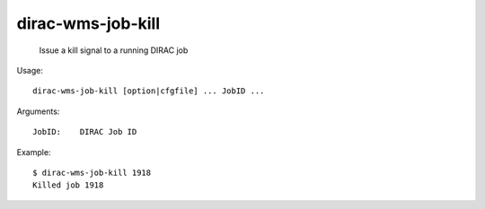 =========================
dirac-wms-job-kill
=========================

  Issue a kill signal to a running DIRAC job

Usage::

  dirac-wms-job-kill [option|cfgfile] ... JobID ...

Arguments::

  JobID:    DIRAC Job ID 

Example::

  $ dirac-wms-job-kill 1918 
  Killed job 1918

